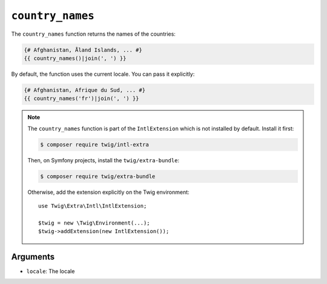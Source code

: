 ``country_names``
=================

The ``country_names`` function returns the names of the countries:

.. code-block:: twig

    {# Afghanistan, Åland Islands, ... #}
    {{ country_names()|join(', ') }}
    
By default, the function uses the current locale. You can pass it explicitly:

.. code-block:: twig

    {# Afghanistan, Afrique du Sud, ... #}
    {{ country_names('fr')|join(', ') }}

.. note::

    The ``country_names`` function is part of the ``IntlExtension`` which is not
    installed by default. Install it first:

    .. code-block:: bash

        $ composer require twig/intl-extra

    Then, on Symfony projects, install the ``twig/extra-bundle``:

    .. code-block:: bash

        $ composer require twig/extra-bundle

    Otherwise, add the extension explicitly on the Twig environment::

        use Twig\Extra\Intl\IntlExtension;

        $twig = new \Twig\Environment(...);
        $twig->addExtension(new IntlExtension());

Arguments
---------

* ``locale``: The locale
